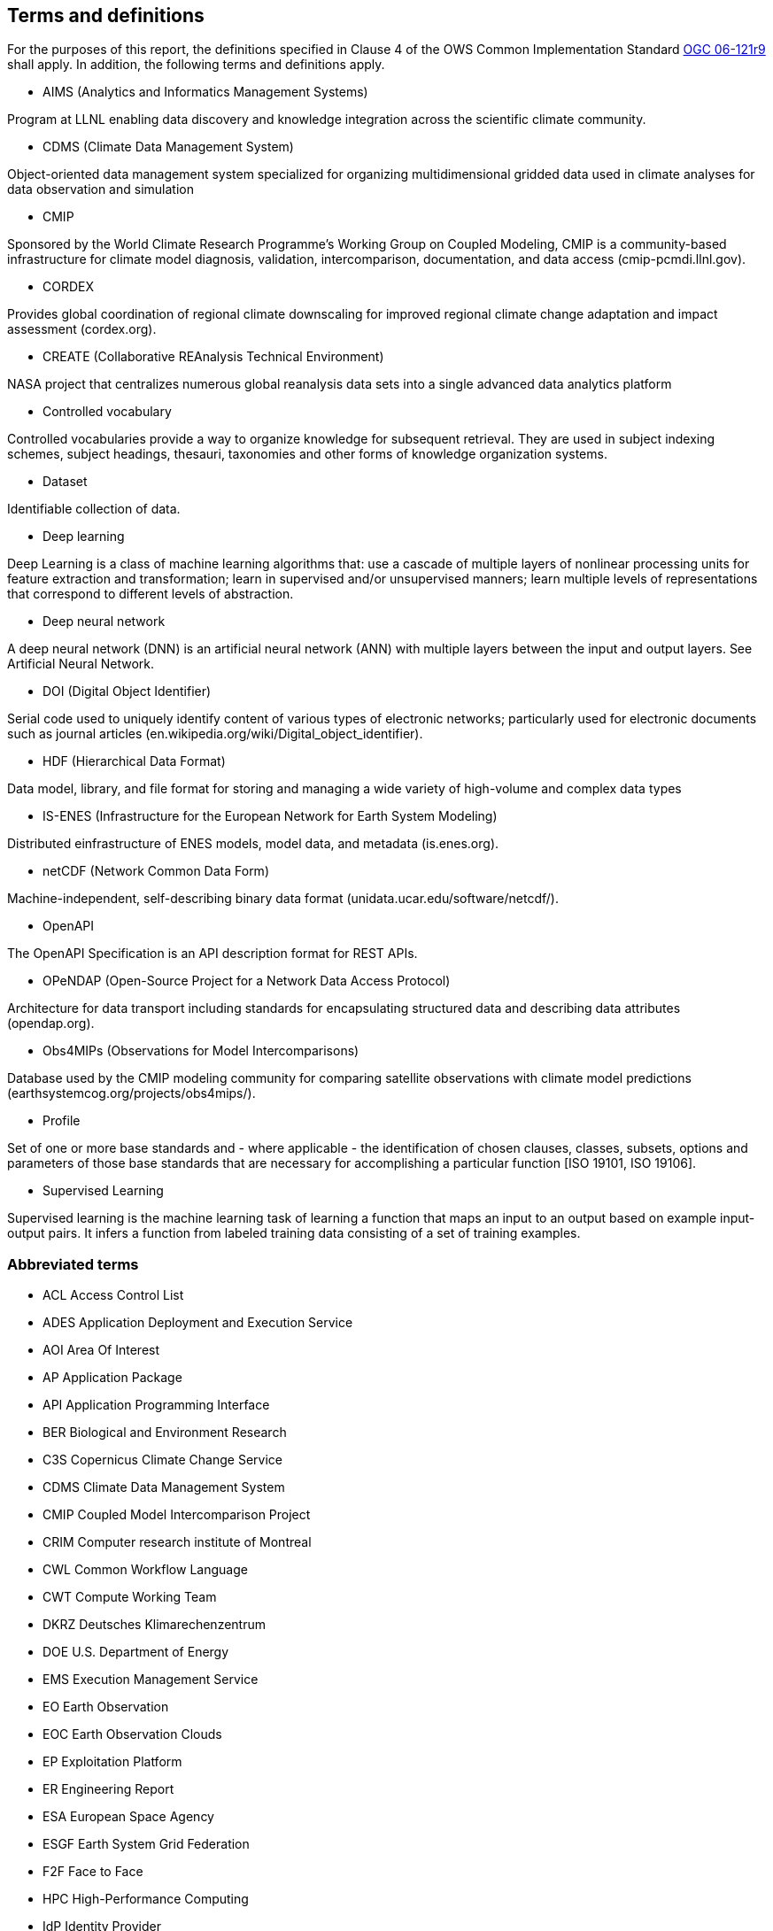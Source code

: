 == Terms and definitions

For the purposes of this report, the definitions specified in Clause 4 of the OWS Common Implementation Standard https://portal.opengeospatial.org/files/?artifact_id=38867&version=2[OGC 06-121r9] shall apply. In addition, the following terms and definitions apply.

* AIMS (Analytics and Informatics Management Systems)

// ESGF Face to Face report 2017
Program at LLNL enabling data discovery and knowledge integration across the scientific climate community.

* CDMS (Climate Data Management System)

// ESGF Face to Face report 2017
Object-oriented data management system specialized for organizing multidimensional gridded data used in climate analyses for data observation and simulation

* CMIP

// ESGF Face to Face report 2017
Sponsored by the World Climate Research Programme’s Working Group on Coupled Modeling, CMIP is a community-based infrastructure for climate model diagnosis, validation, intercomparison, documentation, and data access (cmip-pcmdi.llnl.gov).

* CORDEX

// ESGF Face to Face report 2017
Provides global coordination of regional climate downscaling for improved regional climate change adaptation and impact assessment (cordex.org).

* CREATE (Collaborative REAnalysis Technical Environment)

// ESGF Face to Face report 2017
NASA project that centralizes numerous global reanalysis data sets into a single advanced data analytics platform

* Controlled vocabulary

//Wikipedia
Controlled vocabularies provide a way to organize knowledge for subsequent retrieval. They are used in subject indexing schemes, subject headings, thesauri, taxonomies and other forms of knowledge organization systems.

* Dataset

//[SOURCE: ISO 19115-1:2014, 4.3]
Identifiable collection of data.

* Deep learning

//Wikipedia
Deep Learning is a class of machine learning algorithms that: use a cascade of multiple layers of nonlinear processing units for feature extraction and transformation; learn in supervised and/or unsupervised manners; learn multiple levels of representations that correspond to different levels of abstraction.

 * Deep neural network

//Wikipedia
A deep neural network (DNN) is an artificial neural network (ANN) with multiple layers between the input and output layers. See Artificial Neural Network.

* DOI (Digital Object Identifier)

// ESGF Face to Face report 2017
Serial code used to uniquely identify content of various types of electronic networks; particularly used for electronic documents such as journal articles (en.wikipedia.org/wiki/Digital_object_identifier).

* HDF (Hierarchical Data Format)

// ESGF Face to Face report 2017
Data model, library, and file format for storing and managing a wide variety of high-volume and complex data types

* IS-ENES (Infrastructure for the European Network for Earth System Modeling)

// ESGF Face to Face report 2017
Distributed einfrastructure of ENES models, model data, and metadata (is.enes.org).

* netCDF (Network Common Data Form)

// ESGF Face to Face report 2017
Machine-independent, self-describing binary data format (unidata.ucar.edu/software/netcdf/).

* OpenAPI

The OpenAPI Specification is an API description format for REST APIs.

* OPeNDAP (Open-Source Project for a Network Data Access Protocol)

// ESGF Face to Face report 2017
Architecture for data transport including standards for encapsulating structured data and describing data attributes (opendap.org).

* Obs4MIPs (Observations for Model Intercomparisons)

// ESGF Face to Face report 2017
Database used by the CMIP modeling community for comparing satellite observations with climate model predictions (earthsystemcog.org/projects/obs4mips/).

* Profile

//http://docs.opengeospatial.org/per/17-040.html#_terms_and_definitions
Set of one or more base standards and - where applicable - the identification of chosen clauses, classes, subsets, options and parameters of those base standards that are necessary for accomplishing a particular function [ISO 19101, ISO 19106].

* Supervised Learning

//Wikipedia
Supervised learning is the machine learning task of learning a function that maps an input to an output based on example input-output pairs. It infers a function from labeled training data consisting of a set of training examples.

===	Abbreviated terms

* ACL Access Control List
* ADES Application Deployment and Execution Service
* AOI	Area Of Interest
* AP Application Package
* API Application Programming Interface
* BER Biological and Environment Research
* C3S Copernicus Climate Change Service
* CDMS Climate Data Management System
* CMIP Coupled Model Intercomparison Project
* CRIM Computer research institute of Montreal
* CWL	Common Workflow Language
* CWT Compute Working Team
* DKRZ Deutsches Klimarechenzentrum
* DOE U.S. Department of Energy
* EMS	Execution Management Service
* EO Earth Observation
* EOC	Earth Observation Clouds
* EP Exploitation Platform
* ER Engineering Report
* ESA	European Space Agency
* ESGF Earth System Grid Federation
* F2F Face to Face
* HPC High-Performance Computing
* IdP Identity Provider
* IPCC Intergovernmental Panel on Climate Change
* IT Information Technology
* JSON JavaScript Object Notation
* LLNL Lawrence Livermore National Laboratory
* MIP Model Intercomparaison Project
* MEP	Mission Exploitation Platform
* ML Machine Learning
* NASA National Aeronautics and Space Administration
* OAS3 OpenAPI 3 Specification
* OPeNDAP Open-Source Project for a Network Data Access Protocol
* PAVICS Power Analytics and Visualization for Climate Science
* OWS	OGC Web Services
* REST REpresentational State Transfer
* TB Testbed
* TEP	Thematic Exploitation Platform
* TIE	Technology Integration Experiments
* TOI	Time Of Interest
* URI Uniform Resource Identifier
* URL Uniform Resource Locator
* UV-CDAT Ultrascale Visualization–Climate Data Analysis Tools
* VM Virtual Machine
* WFS Web Feature Service
* WPS	Web Processing Service
